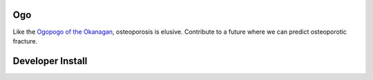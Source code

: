 Ogo
===
Like the `Ogopogo of the Okanagan`_, osteoporosis is elusive.
Contribute to a future where we can predict osteoporotic fracture.

.. _Ogopogo of the Okanagan: https://youtu.be/AbKw44AmHbY

.. image:: https://readthedocs.org/projects/ogo/badge/?version=latest
    :target: http://ogo.readthedocs.io/en/latest/?badge=latest
    :alt: Documentation Status

.. image:: https://circleci.com/gh/Bonelab/Ogo.svg?style=svg
    :target: https://circleci.com/gh/Bonelab/Ogo

Developer Install
=================
.. code:: bash
    # I would recommend you create a virtual environment
    # ... either using conda
    conda create -n env_name python=2   # or 3
    conda activate env_name

    # ... or using virtualenv
    virtualenv env_name
    . env_name/bin/activate

    # Install in an 'editable' format 
    pip install -e .

    # You can also run the full install
    python setup.py install
